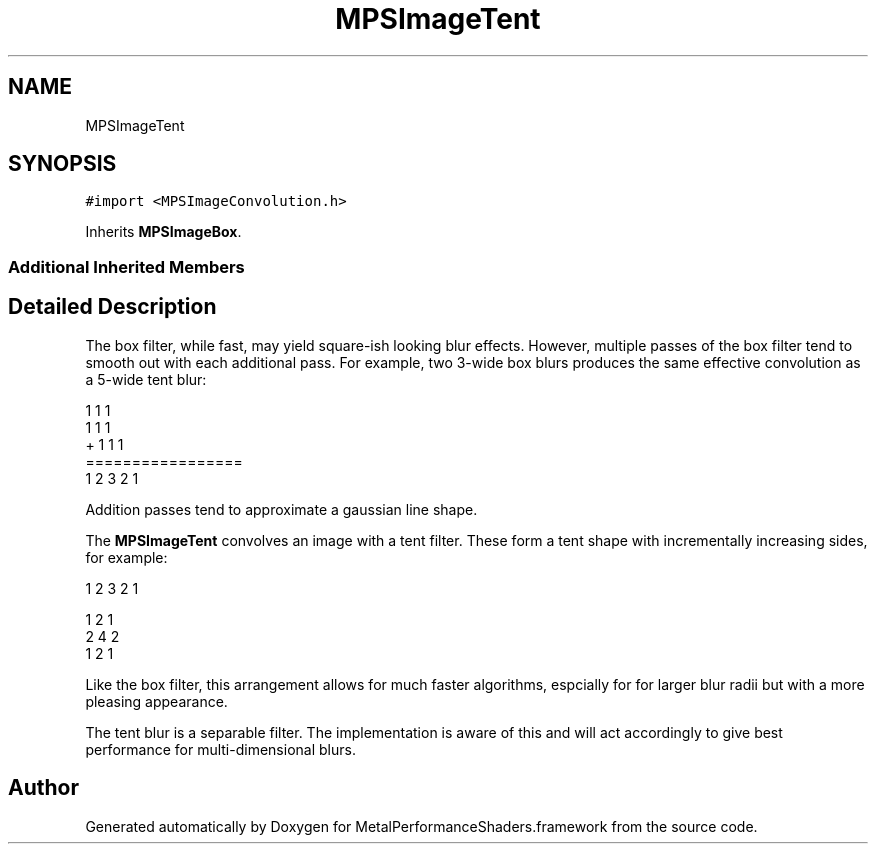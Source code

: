 .TH "MPSImageTent" 3 "Thu Feb 8 2018" "Version MetalPerformanceShaders-100" "MetalPerformanceShaders.framework" \" -*- nroff -*-
.ad l
.nh
.SH NAME
MPSImageTent
.SH SYNOPSIS
.br
.PP
.PP
\fC#import <MPSImageConvolution\&.h>\fP
.PP
Inherits \fBMPSImageBox\fP\&.
.SS "Additional Inherited Members"
.SH "Detailed Description"
.PP 
The box filter, while fast, may yield square-ish looking blur effects\&. However, multiple passes of the box filter tend to smooth out with each additional pass\&. For example, two 3-wide box blurs produces the same effective convolution as a 5-wide tent blur: 
.PP
.nf
1   1   1
    1   1   1
+       1   1   1
=================
1   2   3   2   1

.fi
.PP
 Addition passes tend to approximate a gaussian line shape\&.
.PP
The \fBMPSImageTent\fP convolves an image with a tent filter\&. These form a tent shape with incrementally increasing sides, for example: 
.PP
.nf
1   2   3   2   1


1   2   1
2   4   2
1   2   1

.fi
.PP
.PP
Like the box filter, this arrangement allows for much faster algorithms, espcially for for larger blur radii but with a more pleasing appearance\&.
.PP
The tent blur is a separable filter\&. The implementation is aware of this and will act accordingly to give best performance for multi-dimensional blurs\&. 

.SH "Author"
.PP 
Generated automatically by Doxygen for MetalPerformanceShaders\&.framework from the source code\&.
